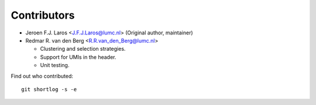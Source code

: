 Contributors
============

- Jeroen F.J. Laros <J.F.J.Laros@lumc.nl> (Original author, maintainer)
- Redmar R. van den Berg <R.R.van_den_Berg@lumc.nl>

  - Clustering and selection strategies.
  - Support for UMIs in the header.
  - Unit testing.

Find out who contributed:

::

    git shortlog -s -e

